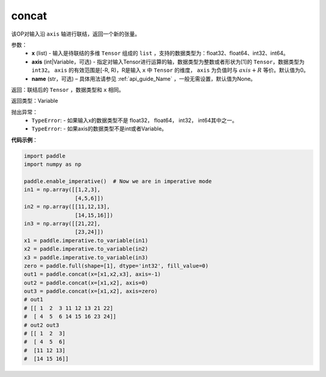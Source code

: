 .. _cn_api_tensor_concat:

concat
-------------------------------

.. py:function:: paddle.tensor.concat(x, axis=0, name=None)


该OP对输入沿 ``axis`` 轴进行联结，返回一个新的张量。

参数：
    - **x** (list) - 输入是待联结的多维 ``Tensor`` 组成的 ``list`` ，支持的数据类型为：float32、float64、int32、int64。
    - **axis** (int|Variable，可选) - 指定对输入Tensor进行运算的轴，数据类型为整数或者形状为[1]的 ``Tensor``，数据类型为 ``int32``。 ``axis`` 的有效范围是[-R, R)，R是输入 ``x`` 中 ``Tensor`` 的维度， ``axis`` 为负值时与 :math:`axis + R` 等价。默认值为0。
    - **name** (str，可选) – 具体用法请参见 :ref:`api_guide_Name` ，一般无需设置，默认值为None。

返回：联结后的 ``Tensor`` ，数据类型和 ``x`` 相同。

返回类型：Variable

抛出异常：
    - ``TypeError``: - 如果输入x的数据类型不是 float32， float64， int32， int64其中之一。
    - ``TypeError``: - 如果axis的数据类型不是int或者Variable。

**代码示例**：

.. code-block:: python
  
  import paddle
  import numpy as np
  
  paddle.enable_imperative()  # Now we are in imperative mode
  in1 = np.array([[1,2,3],
                  [4,5,6]])
  in2 = np.array([[11,12,13],
                  [14,15,16]])
  in3 = np.array([[21,22],
                  [23,24]])
  x1 = paddle.imperative.to_variable(in1)
  x2 = paddle.imperative.to_variable(in2)
  x3 = paddle.imperative.to_variable(in3)
  zero = paddle.full(shape=[1], dtype='int32', fill_value=0)
  out1 = paddle.concat(x=[x1,x2,x3], axis=-1)
  out2 = paddle.concat(x=[x1,x2], axis=0)
  out3 = paddle.concat(x=[x1,x2], axis=zero)
  # out1
  # [[ 1  2  3 11 12 13 21 22]
  #  [ 4  5  6 14 15 16 23 24]]
  # out2 out3
  # [[ 1  2  3]
  #  [ 4  5  6]
  #  [11 12 13]
  #  [14 15 16]]
